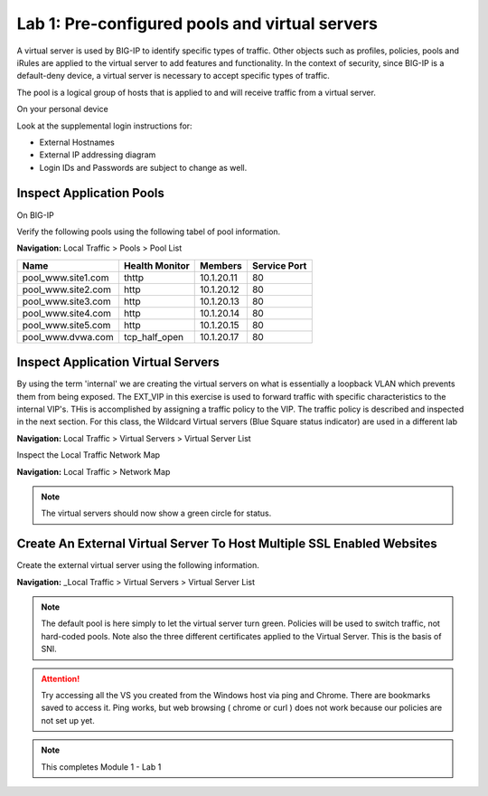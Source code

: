 Lab 1: Pre-configured  pools and  virtual servers
===================================================

A virtual server is used by BIG-IP to identify specific types of
traffic. Other objects such as profiles, policies, pools and iRules are
applied to the virtual server to add features and functionality. In the
context of security, since BIG-IP is a default-deny device, a virtual
server is necessary to accept specific types of traffic.

The pool is a logical group of hosts that is applied to and will receive
traffic from a virtual server.

On your personal device

Look at the supplemental login instructions for:

* External Hostnames

* External IP addressing diagram

* Login IDs and Passwords are subject to change as well.

|image1|

Inspect Application Pools
------------------------

On BIG-IP

Verify the following pools using the following tabel of pool information.  


**Navigation:** Local Traffic > Pools > Pool List

.. list-table::
   :header-rows: 1

   * - **Name**
     - **Health Monitor**
     - **Members**
     - **Service Port**
   * - pool\_www.site1.com
     - thttp
     - 10.1.20.11
     - 80
   * - pool\_www.site2.com
     - http
     - 10.1.20.12
     - 80
   * - pool\_www.site3.com
     - http
     - 10.1.20.13
     - 80
   * - pool\_www.site4.com
     - http
     - 10.1.20.14
     - 80
   * - pool\_www.site5.com
     - http
     - 10.1.20.15
     - 80
   * - pool\_www.dvwa.com
     - tcp\_half\_open
     - 10.1.20.17
     - 80


|image162|


Inspect Application Virtual Servers
-----------------------------------------------

By using the term 'internal' we are creating the virtual servers on what is essentially a loopback VLAN which prevents them from being exposed. The EXT_VIP in this exercise is used to forward traffic with specific characteristics to the internal VIP's. THis is accomplished by assigning a traffic policy to the VIP. The traffic policy is described and inspected in the next section. For this class, the Wildcard Virtual servers (Blue Square  status indicator)  are used in a different lab 


**Navigation:** Local Traffic > Virtual Servers > Virtual Server List


|image163|


Inspect the Local Traffic Network Map

**Navigation:** Local Traffic > Network Map

|image7|

.. NOTE:: The virtual servers should now show a green circle for status.

Create An External Virtual Server To Host Multiple SSL Enabled Websites
-----------------------------------------------------------------------

Create the external virtual server using the following information.


**Navigation:** _Local Traffic > Virtual Servers > Virtual Server List

.. NOTE:: The default pool is here simply to let the virtual server turn green. Policies will be used to switch traffic, not hard-coded pools.  Note also the three different certificates applied to the Virtual Server.  This is the basis of SNI.

.. ATTENTION:: Try accessing all the VS you created from the Windows host via ping and Chrome. There are bookmarks saved to access it.  Ping works, but web browsing ( chrome or curl ) does not work because our policies are not set up yet. 

.. NOTE:: This completes Module 1 - Lab 1



.. |image162| image:: /_static/class2/image162.png
.. |image163| image:: /_static/class2/image163.png
.. |image1| image:: /_static/class2/image3.png
.. |image2| image:: /_static/class2/image4.png
   :width: 6.74931in
   :height: 5.88401in
.. |image3| image:: /_static/class2/image5.png
   :width: 7.05556in
   :height: 1.33333in
.. |image4| image:: /_static/class2/image6.png
   :width: 7.05556in
   :height: 3.22222in
.. |image5| image:: /_static/class2/image7.png
   :width: 7.05556in
   :height: 7.31944in
.. |image6| image:: /_static/class2/image8.png
   :width: 7.05000in
   :height: 3.46949in
.. |image7| image:: /_static/class2/limage7.png
.. |image8| image:: /_static/class2/image10.png
   :width: 7.05556in
   :height: 2.63889in
.. |image9| image:: /_static/class2/image11.png
   :width: 7.05556in
.. |image10| image:: /_static/class2/image12.png
   :width: 7.05556in


